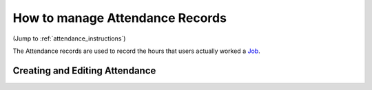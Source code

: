 ================================
How to manage Attendance Records
================================

(Jump to :ref:`attendance_instructions`)

The Attendance records are used to record the hours that users actually worked a `Job <jobs.html>`_.



.. _attendance_instructions:

Creating and Editing Attendance
************************************
